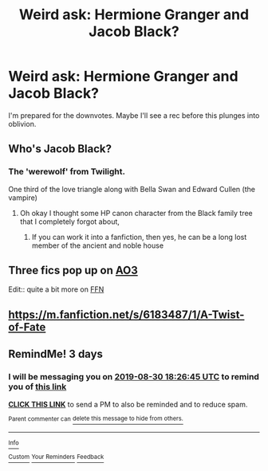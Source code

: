 #+TITLE: Weird ask: Hermione Granger and Jacob Black?

* Weird ask: Hermione Granger and Jacob Black?
:PROPERTIES:
:Author: bananajam1234
:Score: 11
:DateUnix: 1566926898.0
:DateShort: 2019-Aug-27
:FlairText: Request
:END:
I'm prepared for the downvotes. Maybe I'll see a rec before this plunges into oblivion.


** Who's Jacob Black?
:PROPERTIES:
:Author: 15_Redstones
:Score: 5
:DateUnix: 1566930954.0
:DateShort: 2019-Aug-27
:END:

*** The 'werewolf' from Twilight.

One third of the love triangle along with Bella Swan and Edward Cullen (the vampire)
:PROPERTIES:
:Author: Thomaz588
:Score: 3
:DateUnix: 1566931402.0
:DateShort: 2019-Aug-27
:END:

**** Oh okay I thought some HP canon character from the Black family tree that I completely forgot about,
:PROPERTIES:
:Author: 15_Redstones
:Score: 5
:DateUnix: 1566931689.0
:DateShort: 2019-Aug-27
:END:

***** If you can work it into a fanfiction, then yes, he can be a long lost member of the ancient and noble house
:PROPERTIES:
:Author: bananajam1234
:Score: 5
:DateUnix: 1566936355.0
:DateShort: 2019-Aug-28
:END:


** Three fics pop up on [[https://archiveofourown.org/tags/Jacob%20Black*s*Hermione%20Granger/works][AO3]]

Edit:: quite a bit more on [[https://www.fanfiction.net/Harry-Potter-and-Twilight-Crossovers/224/2458/][FFN]]
:PROPERTIES:
:Author: Meiyouxiangjiao
:Score: 2
:DateUnix: 1566970783.0
:DateShort: 2019-Aug-28
:END:


** [[https://m.fanfiction.net/s/6183487/1/A-Twist-of-Fate]]
:PROPERTIES:
:Author: micphys
:Score: 1
:DateUnix: 1566979110.0
:DateShort: 2019-Aug-28
:END:


** RemindMe! 3 days
:PROPERTIES:
:Author: TygarRawrs
:Score: 1
:DateUnix: 1566930405.0
:DateShort: 2019-Aug-27
:END:

*** I will be messaging you on [[http://www.wolframalpha.com/input/?i=2019-08-30%2018:26:45%20UTC%20To%20Local%20Time][*2019-08-30 18:26:45 UTC*]] to remind you of [[https://np.reddit.com/r/HPfanfiction/comments/cw7mp1/weird_ask_hermione_granger_and_jacob_black/ey8xa8y/][*this link*]]

[[https://np.reddit.com/message/compose/?to=RemindMeBot&subject=Reminder&message=%5Bhttps%3A%2F%2Fwww.reddit.com%2Fr%2FHPfanfiction%2Fcomments%2Fcw7mp1%2Fweird_ask_hermione_granger_and_jacob_black%2Fey8xa8y%2F%5D%0A%0ARemindMe%21%202019-08-30%2018%3A26%3A45%20UTC][*CLICK THIS LINK*]] to send a PM to also be reminded and to reduce spam.

^{Parent commenter can} [[https://np.reddit.com/message/compose/?to=RemindMeBot&subject=Delete%20Comment&message=Delete%21%20cw7mp1][^{delete this message to hide from others.}]]

--------------

[[https://np.reddit.com/r/RemindMeBot/comments/c5l9ie/remindmebot_info_v20/][^{Info}]]

[[https://np.reddit.com/message/compose/?to=RemindMeBot&subject=Reminder&message=%5BLink%20or%20message%20inside%20square%20brackets%5D%0A%0ARemindMe%21%20Time%20period%20here][^{Custom}]]
[[https://np.reddit.com/message/compose/?to=RemindMeBot&subject=List%20Of%20Reminders&message=MyReminders%21][^{Your Reminders}]]
[[https://np.reddit.com/message/compose/?to=Watchful1&subject=RemindMeBot%20Feedback][^{Feedback}]]
:PROPERTIES:
:Author: RemindMeBot
:Score: 1
:DateUnix: 1566930410.0
:DateShort: 2019-Aug-27
:END:
